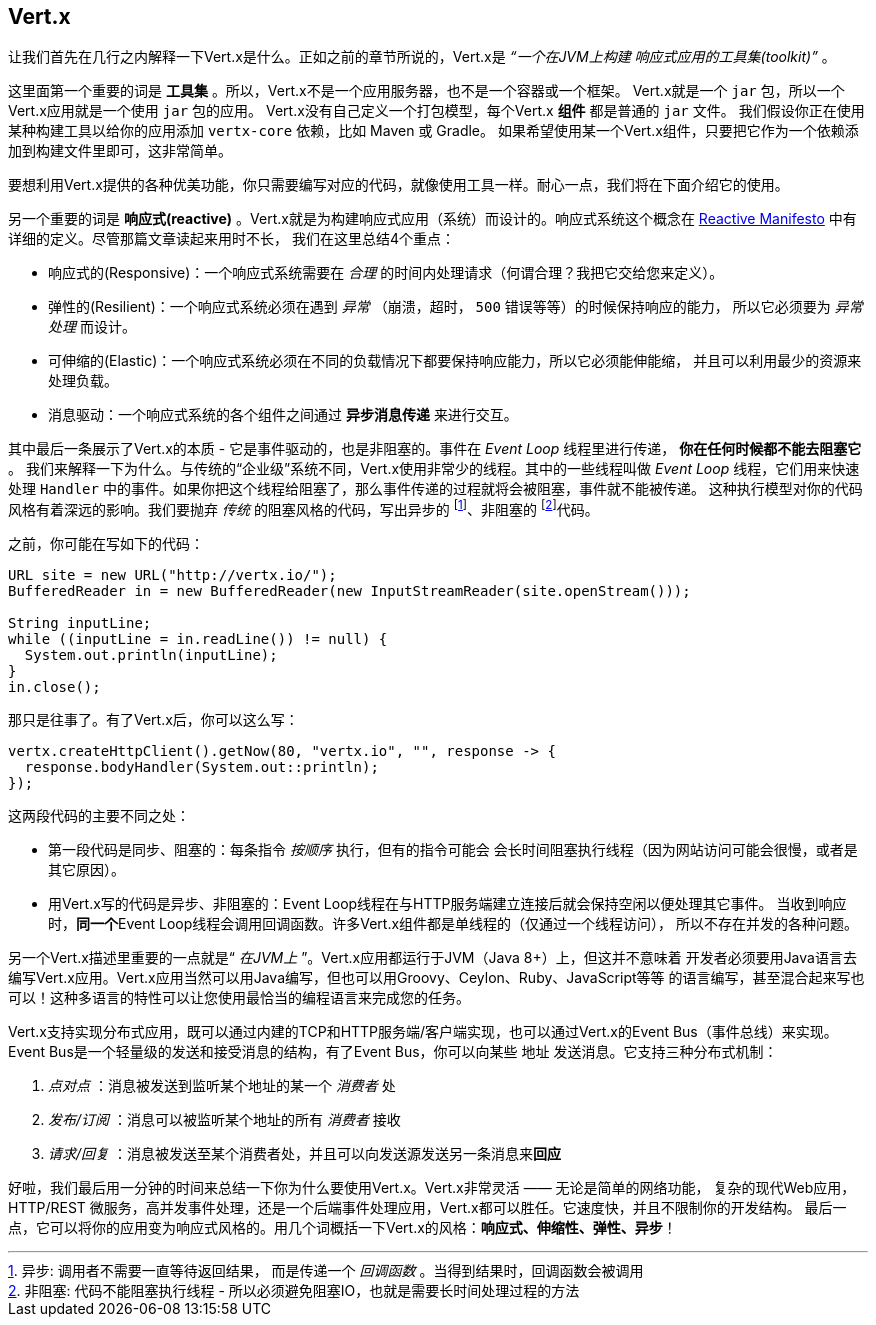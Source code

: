 ## Vert.x

让我们首先在几行之内解释一下Vert.x是什么。正如之前的章节所说的，Vert.x是 _“一个在JVM上构建
响应式应用的工具集(toolkit)”_ 。

这里面第一个重要的词是 **工具集** 。所以，Vert.x不是一个应用服务器，也不是一个容器或一个框架。
Vert.x就是一个 `jar` 包，所以一个Vert.x应用就是一个使用 `jar` 包的应用。
Vert.x没有自己定义一个打包模型，每个Vert.x **组件** 都是普通的 `jar` 文件。
我们假设你正在使用某种构建工具以给你的应用添加 `vertx-core` 依赖，比如 Maven 或 Gradle。
如果希望使用某一个Vert.x组件，只要把它作为一个依赖添加到构建文件里即可，这非常简单。

要想利用Vert.x提供的各种优美功能，你只需要编写对应的代码，就像使用工具一样。耐心一点，我们将在下面介绍它的使用。

另一个重要的词是 **响应式(reactive)** 。Vert.x就是为构建响应式应用（系统）而设计的。响应式系统这个概念在
http://reactivemanifesto.org[Reactive Manifesto] 中有详细的定义。尽管那篇文章读起来用时不长，
我们在这里总结4个重点：

* 响应式的(Responsive)：一个响应式系统需要在 _合理_ 的时间内处理请求（何谓合理？我把它交给您来定义）。
* 弹性的(Resilient)：一个响应式系统必须在遇到 _异常_ （崩溃，超时， `500` 错误等等）的时候保持响应的能力，
所以它必须要为 _异常处理_ 而设计。
* 可伸缩的(Elastic)：一个响应式系统必须在不同的负载情况下都要保持响应能力，所以它必须能伸能缩，
并且可以利用最少的资源来处理负载。
* 消息驱动：一个响应式系统的各个组件之间通过 **异步消息传递** 来进行交互。

其中最后一条展示了Vert.x的本质 - 它是事件驱动的，也是非阻塞的。事件在 _Event Loop_ 线程里进行传递， **你在任何时候都不能去阻塞它** 。
我们来解释一下为什么。与传统的“企业级”系统不同，Vert.x使用非常少的线程。其中的一些线程叫做 _Event Loop_ 线程，它们用来快速处理
`Handler` 中的事件。如果你把这个线程给阻塞了，那么事件传递的过程就将会被阻塞，事件就不能被传递。
这种执行模型对你的代码风格有着深远的影响。我们要抛弃 _传统_ 的阻塞风格的代码，写出异步的 footnote:[异步: 调用者不需要一直等待返回结果，
而是传递一个 _回调函数_ 。当得到结果时，回调函数会被调用]、非阻塞的 footnote:[非阻塞: 代码不能阻塞执行线程 -
所以必须避免阻塞IO，也就是需要长时间处理过程的方法]代码。

之前，你可能在写如下的代码：

[source, java]
----
URL site = new URL("http://vertx.io/");
BufferedReader in = new BufferedReader(new InputStreamReader(site.openStream()));

String inputLine;
while ((inputLine = in.readLine()) != null) {
  System.out.println(inputLine);
}
in.close();
----

那只是往事了。有了Vert.x后，你可以这么写：

[source, java]
-----
vertx.createHttpClient().getNow(80, "vertx.io", "", response -> {
  response.bodyHandler(System.out::println);
});
-----

这两段代码的主要不同之处：

* 第一段代码是同步、阻塞的：每条指令 _按顺序_ 执行，但有的指令可能会
会长时间阻塞执行线程（因为网站访问可能会很慢，或者是其它原因）。
* 用Vert.x写的代码是异步、非阻塞的：Event Loop线程在与HTTP服务端建立连接后就会保持空闲以便处理其它事件。
当收到响应时，**同一个**Event Loop线程会调用回调函数。许多Vert.x组件都是单线程的（仅通过一个线程访问），
所以不存在并发的各种问题。

另一个Vert.x描述里重要的一点就是“ _在JVM上_ ”。Vert.x应用都运行于JVM（Java 8+）上，但这并不意味着
开发者必须要用Java语言去编写Vert.x应用。Vert.x应用当然可以用Java编写，但也可以用Groovy、Ceylon、Ruby、JavaScript等等
的语言编写，甚至混合起来写也可以！这种多语言的特性可以让您使用最恰当的编程语言来完成您的任务。

Vert.x支持实现分布式应用，既可以通过内建的TCP和HTTP服务端/客户端实现，也可以通过Vert.x的Event Bus（事件总线）来实现。
Event Bus是一个轻量级的发送和接受消息的结构，有了Event Bus，你可以向某些 `地址` 发送消息。它支持三种分布式机制：

1. _点对点_ ：消息被发送到监听某个地址的某一个 _消费者_ 处
2. _发布/订阅_ ：消息可以被监听某个地址的所有 _消费者_ 接收
3. _请求/回复_ ：消息被发送至某个消费者处，并且可以向发送源发送另一条消息来**回应**

好啦，我们最后用一分钟的时间来总结一下你为什么要使用Vert.x。Vert.x非常灵活 —— 无论是简单的网络功能，
复杂的现代Web应用，HTTP/REST 微服务，高并发事件处理，还是一个后端事件处理应用，Vert.x都可以胜任。它速度快，并且不限制你的开发结构。
最后一点，它可以将你的应用变为响应式风格的。用几个词概括一下Vert.x的风格：**响应式、伸缩性、弹性、异步**！

